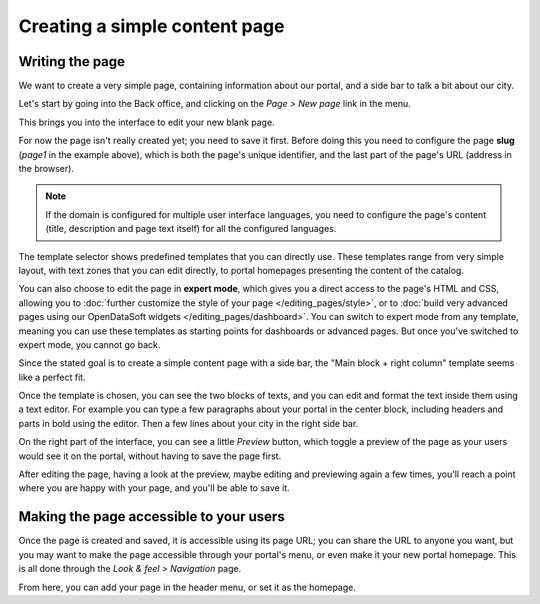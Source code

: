 Creating a simple content page
===============================

Writing the page
----------------

We want to create a very simple page, containing information about our portal, and a side bar to talk a bit about our city.

Let's start by going into the Back office, and clicking on the *Page > New page* link in the menu.

.. ifconfig:: language == 'en'

  .. image:: create__list--en.png
    :alt: Create a content page

.. ifconfig:: language == 'fr'

  .. image:: create__list--en.png
    :alt: Create a content page

This brings you into the interface to edit your new blank page. 

.. ifconfig:: language == 'en'

  .. image:: create__edit--en.png
    :alt: Edit a content page

.. ifconfig:: language == 'fr'

  .. image:: create__edit--fr.png
    :alt: Edit a content page

For now the page isn't really created yet; you need to save it first. Before doing this you need to configure 
the page **slug** (*page1* in the example above), which is both the page's unique identifier, and the last part of the page's URL 
(address in the browser).

.. note::
    If the domain is configured for multiple user interface languages, you need to configure the page's
    content (title, description and page text itself) for all the configured languages.

The template selector shows predefined templates that you can directly use. These templates range from very simple layout, with text zones that you can
edit directly, to portal homepages presenting the content of the catalog.

You can also choose to edit the page in **expert mode**,
which gives you a direct access to the page's HTML and CSS, allowing you to :doc:`further customize the style of your page </editing_pages/style>`, or to :doc:`build very advanced pages using our OpenDataSoft widgets </editing_pages/dashboard>`.
You can switch to expert mode from any template, meaning you can use these templates as starting points for dashboards or advanced pages.
But once you've switched to expert mode, you cannot go back.

.. ifconfig:: language == 'en'

  .. image:: create__expert--en.png
    :alt: Content page expert mode

.. ifconfig:: language == 'fr'

  .. image:: create__expert--fr.png
    :alt: Content page expert mode

Since the stated goal is to create a simple content page with a side bar, the "Main block + right column" template seems like a perfect fit.

Once the template is chosen, you can see the two blocks of texts, and you can edit and format the text inside them using a text editor. 
For example you can type a few paragraphs about your portal in the center block, including headers and parts in bold using the editor.
Then a few lines about your city in the right side bar.

On the right part of the interface, you can see a little *Preview* button, which toggle a preview of the page as your users would see it
on the portal, without having to save the page first.

After editing the page, having a look at the preview, maybe editing and previewing again a few times, you'll reach a point where you are happy
with your page, and you'll be able to save it.

Making the page accessible to your users
----------------------------------------

Once the page is created and saved, it is accessible using its page URL; you can share the URL to anyone you want, but you may want
to make the page accessible through your portal's menu, or even make it your new portal homepage. This is all done through
the *Look & feel > Navigation* page.

.. ifconfig:: language == 'en'

  .. image:: navigation--en.png
    :alt: Navigation page

.. ifconfig:: language == 'fr'

  .. image:: navigation--fr.png
    :alt: Navigation page

From here, you can add your page in the header menu, or set it as the homepage.